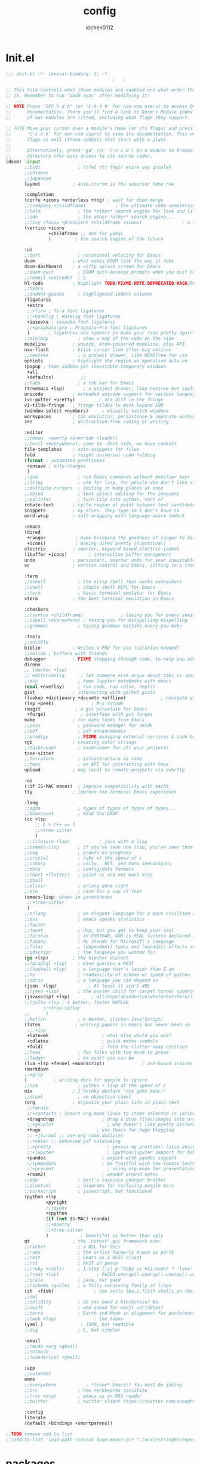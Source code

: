 :PROPERTIES:
:ID:       1bf5e137-a333-43da-827f-c09885a402b8
:END:
#+TITLE: config
#+AUTHOR: klchen0112
#+EMAIL: klchen0112@gmail.com
#+startup: fold
#+property: header-args :emacs-lisp :tangle yes :comments link
#+property: header-args :elisp :exports code
#+property: header-args :tangle no :results silent :eval no-export
* Init.el
:PROPERTIES:
:ID: d8d43fa6-0b7e-47c7-9c65-919b510c8202
:END:
#+begin_src emacs-lisp :tangle init.el
;;; init.el -*- lexical-binding: t; -*-
                                        ;   ;

;; This file controls what jDoom modules are enabled and what order they load
;; in. Remember to run 'doom sync' after modifying it!

;; NOTE Press 'SPC h d h' (or 'C-h d h' for non-vim users) to access Doom's
;;      documentation. There you'll find a link to Doom's Module Index where all
;;      of our modules are listed, including what flags they support.

;; ?OTE Move your cursor over a module's name (or its flags) and press 'K' (or
;;      'C-c c k' for non-vim users) to view its documentation. This works on
;;      flags as well (those symbols that start with a plus).
;;
;;      Alternatively, press 'gd' (or 'C-c c d') on a module to browse its
;;      directory (for easy access to its source code).
(doom! :input
       ;;bidi              ; (tfel ot) thgir etirw uoy gnipleh
       ;;chinese
       ;;japanese
       layout            ; auie,ctsrnm is the superior home row

       :completion
       (corfu +icons +orderless +tng) ; wait for doom merge
       ;;(company +childframe)           ; the ultimate code completion backend
       ;;helm              ; the *other* search engine for love and life
       ;;ido               ; the other *other* search engine...
       ;;(ivy +fuzzy +prescient +childframe +icons)               ; a search engine for love and life
       (vertico +icons
                +childframe ;; not for yabai
                )         ; the search engine of the future

       :ui
       ;;deft              ; notational velocity for Emacs
       doom              ; what makes DOOM look the way it does
       doom-dashboard    ; a nifty splash screen for Emacs
       ;;doom-quit         ; DOOM quit-message prompts when you quit Emacs
       ;;(emoji +unicode)  ; 🙂
       hl-todo           ; highlight TODO/FIXME/NOTE/DEPRECATED/HACK/REVIEW
       ;;hydra
       ;;indent-guides     ; highlighted indent columns
       (ligatures
        +extra
        ;;+fira ; fira font ligatures
        ;;+hasklig ; HaskLig font ligatures
        +iosevka ; iosevka font ligatures
        ;;+pragmata-pro ; Pragmata-Pro font ligatures
        )       ; ligatures and symbols to make your code pretty again
       ;;minimap           ; show a map of the code on the side
       modeline          ; snazzy, Atom-inspired modeline, plus API
       nav-flash         ; blink cursor line after big motions
       ;;neotree           ; a project drawer, like NERDTree for vim
       ophints           ; highlight the region an operation acts on
       (popup ; tame sudden yet inevitable temporary windows
        +all
        +defaults)          ;;
       ;;tabs              ; a tab bar for Emacs
       (treemacs +lsp)       ; a project drawer, like neotree but cooler
       unicode           ; extended unicode support for various language
       (vc-gutter +pretty)         ; vcs diff in the fringe
       vi-tilde-fringe   ; fringe tildes to mark beyond EOB
       (window-select +numbers)     ; visually switch windows
       workspaces        ; tab emulation, persistence & separate workspaces
       zen               ; distraction-free coding or writing

       :editor
       ;;(meow  +qwerty +override +leader)
       ;;(evil +everywhere); come to  dark side, we have cookies
       file-templates    ; auto-snippets for files
       fold              ; (nigh) universal code folding
       (format ; automated prettiness
        +onsave ; only-changes
        )
       ;;god               ; run Emacs commands without modifier keys
       ;;lispy             ; vim for lisp, for people who don't like vim
       ;;multiple-cursors  ; editing in many places at once
       ;;objed             ; text object editing for the innocent
       ;;parinfer          ; turn lisp into python, sort of
       rotate-text       ; cycle region at point between text candidates
       snippets          ; my elves. They type so I don't have to
       word-wrap         ; soft wrapping with language-aware indent

       :emacs
       (dired
        +ranger           ; make bringing the goodness of ranger to dired
        +icons)           ; making dired pretty [functional]
       electric          ; smarter, keyword-based electric-indent
       (ibuffer +icons)        ; interactive buffer management
       undo              ; persistent, smarter undo for your inevitable mistakes
       vc                ; version-control and Emacs, sitting in a tree

       :term
       ;;eshell            ; the elisp shell that works everywhere
       ;;shell             ; simple shell REPL for Emacs
       ;;term              ; basic terminal emulator for Emacs
       vterm             ; the best terminal emulation in Emacs

       :checkers
       ;;(syntax +childframe)              ; tasing you for every semicolon you forget
       ;;(spell +everywhere) ; tasing you for misspelling mispelling
       ;;grammar           ; tasing grammar mistake every you make

       :tools
       ;;ansible
       biblio            ; Writes a PhD for you (citation needed)
       ;;collab ; buffers with friends
       debugger          ; FIXME stepping through code, to help you add bugs
       direnv
       ;; (docker +lsp)
       ;; editorconfig      ; let someone else argue about tabs vs spaces
       ;;ein               ; tame Jupyter notebooks with emacs
       (eval +overlay)     ; run code, run (also, repls)
       gist              ; interacting with github gists
       (lookup +dictionary +docsets +offline)             ; navigate your code and its documentation
       (lsp +peek)              ; M-x vscode
       (magit             ; a git porcelain for Emacs
        +forge)             ; interface with git forges
       make              ; run make tasks from Emacs
       ;;pass              ; password manager for nerds
       ;;pdf               ; pdf enhancements
       ;;prodigy           ; FIXME managing external services & code builders
       rgb               ; creating color strings
       ;;taskrunner        ; taskrunner for all your projects
       tree-sitter
       ;;terraform         ; infrastructure as code
       ;;tmux              ; an API for interacting with tmux
       upload            ; map local to remote projects via ssh/ftp

       :os
       (:if IS-MAC macos)  ; improve compatibility with macOS
       tty               ; improve the terminal Emacs experience

       :lang
       ;;agda              ; types of types of types of types...
       ;;beancount         ; mind the GAAP
       (cc +lsp
           ;; C > C++ == 1
           ;;+tree-sitter
           )
        ;;(clojure +lsp)           ; java with a lisp
       ;;common-lisp       ; if you've seen one lisp, you've seen them all
       ;;coq               ; proofs-as-programs
       ;;crystal           ; ruby at the speed of c
       ;;csharp            ; unity, .NET, and mono shenanigans
       ;;data              ; config/data formats
       ;;(dart +flutter)   ; paint ui and not much else
       ;;dhall
       ;;elixir            ; erlang done right
       ;;elm               ; care for a cup of TEA?
       (emacs-lisp; drown in parentheses
        ;;+tree-sitter
        )
       ;;erlang            ; an elegant language for a more civilized age
       ;;ess               ; emacs speaks statistics
       ;;factor
       ;;faust             ; dsp, but you get to keep your soul
       ;;fortran           ; in FORTRAN, GOD is REAL (unless declared INTEGER)
       ;;fsharp            ; ML stands for Microsoft's Language
       ;;fstar             ; (dependent) types and (monadic) effects and Z3
       ;;gdscript          ; the language you waited for
       (go +lsp)         ; the hipster dialect
       ;;(graphql +lsp)    ; Give queries a REST
       ;;(haskell +lsp)    ; a language that's lazier than I am
       ;;hy                ; readability of scheme w/ speed of python
       ;;idris             ; a language you can depend on
       (json  +lsp)            ; At least it ain't XML
       ;;(java +lsp)       ; the poster child for carpal tunnel syndrome
       (javascript +lsp)        ; all(hope(abandon(ye(who(enter(here))))))
       ;;(julia +lsp ; a better, faster MATLAB
              ;;+tree-sitter
       ;;      )
       ;;kotlin            ; a better, slicker Java(Script)
       (latex             ; writing papers in Emacs has never been so fun
        ;; +lsp
        +latexmk                    ; what else would you use?
        +cdlatex                    ; quick maths symbols
        +fold)                      ; fold the clutter away nicities
       ;;lean              ; for folks with too much to prove
       ;;ledger            ; be audit you can be
       (lua +lsp +fennel +moonscript)              ; one-based indices? one-based indices
       (markdown
       ;;+grip
       )          ; writing docs for people to ignore
       ;;nim               ; python + lisp at the speed of c
       nix               ; I hereby declare "nix geht mehr!"
       ;;ocaml             ; an objective camel
       (org              ; organize your plain life in plain text
        ;;+brain
        ;;+contacts ; Insert org-mode links to items selected in various Mac apps.
        +dragndrop                  ; drag & drop files/images into org buffers
        ;;+gnuplot                    ; who doesn't like pretty pictures
        +hugo                     ; use Emacs for hugo blogging
        ;; +journal ;; use org roam dailyies
        ;;+noter ;; enhanced pdf notetaking
        ;;+pretty                     ; yessss my pretties! (nice unicode symbols)
        ;;+jupyter                    ; ipython/jupyter support for babel
        +pandoc                     ; export-with-pandoc support
        ;;+pomodoro                 ; be fruitful with the tomato technique
        ;;+present                    ; using org-mode for presentations
        +roam2)                     ; wander around notes
       ;;php               ; perl's insecure younger brother
       ;;plantuml          ; diagrams for confusing people more
       ;;purescript        ; javascript, but functional
       (python +lsp
               +pyright
               ;;+pyenv
               +cpython
               (if (not IS-MAC) +conda)
               ;;+poetry
               ;;+tree-sitter
               )            ; beautiful is better than ugly
       qt                ; the 'cutest' gui framework ever
       ;;racket            ; a DSL for DSLs
       ;;raku              ; the artist formerly known as perl6
       ;;rest              ; Emacs as a REST client
       ;;rst               ; ReST in peace
       ;;(ruby +rails)     ; 1.step {|i| p "Ruby is #{i.even? ? 'love' : 'life'}"}
       ;;(rust +lsp)              ; Fe2O3.unwrap().unwrap().unwrap().unwrap()
       ;;scala             ; java, but good
       ;;(scheme +guile)   ; a fully conniving family of lisps
       (sh  +fish)               ; she sells {ba,z,fi}sh shells on the C xor
       ;;sml
       ;;solidity          ; do you need a blockchain? No.
       ;;swift             ; who asked for emoji variables?
       ;;terra             ; Earth and Moon in alignment for performance.
       ;;(web +lsp)              ; the tubes
       (yaml )              ; JSON, but readable
       ;;zig               ; C, but simpler

       :email
       ;;(mu4e +org +gmail)
       ;;notmuch
       ;;(wanderlust +gmail)

       :app
       ;;calendar
       emms
       ;;everywhere           ; *leave* Emacs!? You must be joking
       ;;irc               ; how neckbeards socialize
       ;;(rss +org)        ; emacs as an RSS reader
       ;;twitter           ; twitter client https://twitter.com/vnought

       :config
       literate
       (default +bindings +smartparens))

;;TODO remove add to list
;;(add-to-list 'load-path (concat doom-emacs-dir ".local/straight/repos/nursery/lisp"))
#+end_src
* packages
:PROPERTIES:
:ID:       e970a14b-3bdc-45bf-af5c-f85727067773
:END:
#+begin_src emacs-lisp conf :tangle packages.el
;; -*- no-byte-compile: t; -*-
;;; $DOOMDIR/packages.el
(disable-packages! evil-escape)
;;(unpin! lsp-mode)
;;(unpin! forge)
#+end_src
* start benchmark
:PROPERTIES:
:ID:       12e0119d-2f0b-4684-87c3-c596ade4d065
:END:

#+begin_src emacs-lisp :tangle packages.el
(package! benchmark-init)
#+end_src

#+begin_src emacs-lisp :tangle config.el
(use-package! benchmark-init
  :ensure t
  :config
  (add-hook! 'after-init-hook 'benchmark-init/deactivate)
)
#+end_src
* Basic settings
** exec path
** Simple Settings
:PROPERTIES:
:ID:       0f38d9a6-c7d4-4370-bd44-839d77bc33a4
:END:
#+begin_src emacs-lisp conf :tangle config.el
;;; $DOOMDIR/config.el -*- lexical-binding: t; -*-
;; Place your private configuration here! Remember, you do not need to run 'doom
;; sync' after modifying this file!


;; Some functionality uses this to identify you, e.g. GPG configuration, email
;; clients, file templates and snipets. It is optional.
(setq user-full-name "klchen0112"
    user-mail-address "klchen0112@gmail.com")

(setq-default
 delete-by-moving-to-trash t                      ; Delete files to trash
 window-combination-resize t                      ; take new window space from all other windows (not just current)
 x-stretch-cursor t)                              ; Stretch cursor to the glyph width

;; Simple Settings
(setq-default
 dired-dwim-target t
 history-length 1000
 create-lockfiles nil
 delete-by-moving-to-trash t                      ; Delete files to trash
 window-combination-resize t                      ; take new window space from all other windows (not just current)
 x-stretch-cursor t                              ; Stretch cursor to the glyph width
)

(setq undo-limit 80000000                         ; Raise undo-limit to 80Mb
      evil-want-fine-undo t                       ; By default while in insert all changes are one big blob. Be more granular
      auto-save-default t                         ; Nobody likes to loose work, I certainly don't
      truncate-string-ellipsis "…"                ; Unicode ellispis are nicer than "...", and also save /precious/ space
      password-cache-expiry nil                   ; I can trust my computers ... can't I?
      ;; scroll-preserve-screen-position 'always     ; Don't have `point' jump around
      scroll-preserve-screen-position 'always     ; Don't have `point' jump around
      word-wrap-by-category t                     ; Different languages live together happily
      scroll-margin 2)                            ; It's nice to maintain a little margin
(setq which-key-idle-delay 0.3) ;; I need the help, I really do

;; Drag text from emacs to other apps
(setq
 mouse-drag-and-drop-region-cross-program t
 mouse-drag-and-drop-region t)
;;(pixel-scroll-mode)
;;(pixel-scroll-precision-mode 1)
;;(setq pixel-scroll-precision-large-scroll-height 60
;;     pixel-scroll-precision-interpolation-factor 30.0)
#+end_src
** workaround
#+begin_src emacs-lisp config.el
(setq native-comp-async-jobs-number 16)
#+end_src
** Global mode
:PROPERTIES:
:ID:       f610bfb5-ce6d-44fa-ae62-bcbf155ced56
:END:
#+begin_src emacs-lisp :tangle packages.el


#+end_src


#+begin_src emacs-lisp conf :tangle config.el
;; (display-time-mode 1)                             ; Enable time in the mode-line

(global-subword-mode 1)                           ; Iterate through CamelCase words
(global-visual-line-mode 1)                       ; Wrap lines at window edge, not at 80th character: my screen is wide enough!

(scroll-bar-mode 1)
;;(+global-word-wrap-mode +1)



#+end_src
* UI settings
** frame
:PROPERTIES:
:ID:       81059094-5346-4f65-b701-5abfbf89598f
:END:
#+begin_src emacs-lisp :tangle packages.el

#+end_src

#+begin_src emacs-lisp conf :tangle config.el
;; Framing Size
;; start the initial frame maximized
;;(add-hook 'window-setup-hook #'toggle-frame-maximized)
;;(add-hook 'window-setup-hook #'toggle-frame-fullscreen)

;; no title bar
(add-to-list 'default-frame-alist '(undecorated . t))
(add-to-list 'default-frame-alist '(drag-internal-border . 1))
(add-to-list 'default-frame-alist '(internal-border-width . 5))
;; no round corners
;; (add-to-list 'default-frame-alist '(undecorated-round . t))
#+end_src
** font
*** font config
:PROPERTIES:
:ID:       06e0dce5-4f1f-4dc4-a8ea-920955909ac4
:END:
#+begin_src emacs-lisp conf :tangle config.el
;; Doom exposes five (optional) variables for controlling fonts in Doom:
;;
;; - `doom-font' -- the primary font to use
;; - `doom-variable-pitch-font' -- a non-monospace font (where applicable)
;; - `doom-big-font' -- used for `doom-big-font-mode'; use this for
;;   presentations or streaming.
;; - `doom-unicode-font' -- for unicode glyphs
;; - `doom-serif-font' -- for the `fixed-pitch-serif' face
;;
;; See 'C-h v doom-font' for documentaion and more examples of what they
;; accept. For example:


;; If you or Emacs can't find your font, use 'M-x describe-font' to look them
;; up, `M-x eval-region' to execute elisp code, and 'M-x doom/reload-font' to
;; refresh your font settings. If Emacs still can't find your font, it likely
;; wasn't installed correctly. Font issues are rarely Doom issues!
;; DON'T use (`font-family-list'), it's unreliable on Linux
;; org mode table

;;(setq doom-font (font-spec :family "SF Mono"   :size 14)
;;      doom-variable-pitch-font (font-spec :family "TsangerJinKai02" :size 14)
;;      doom-symbol-font (font-spec :family "Symbola" :size 14)
;;      doom-serif-font (font-spec :family "IBM Plex Serif"  :size 17)
;;      )
(setq use-default-font-for-symbols nil)
(cond
  ((or IS-MAC IS-LINUX)
    (setq doom-font (font-spec :family "JetBrains Mono"   :size 14)
          ;; doom-big-font (font-spec :family "JetBrains Mono"  :size 28)
          doom-variable-pitch-font (font-spec :family "CMU Typewriter Text"  :size 17)
          ;;doom-unicode-font (font-spec :family "FZSongKeBenXiuKai-R-GBK" :weight 'light :slant 'italic :size 21)
          doom-serif-font (font-spec :family "IBM Plex Serif"  :size 17))
    (add-hook!  'after-setting-font-hook
          ;; Emoji: 😄, 🤦, 🏴󠁧󠁢󠁳󠁣󠁴
          (set-fontset-font t 'symbol   (font-spec :family "Apple Color Emoji"  ))
          (set-fontset-font t 'symbol   (font-spec :family "Symbola"            ))
          (set-fontset-font t 'symbol   (font-spec :family "Noto Color Emoji"   ))
          (set-fontset-font t 'symbol   (font-spec :family "Liberation Mono"    ))
          (set-fontset-font t 'symbol   (font-spec :family "Noto Sans Symbols2" ))
          (set-fontset-font t 'symbol   (font-spec :family "Segoe UI Emoji"     ))
          (set-fontset-font t 'symbol   (font-spec :family "FreeSerif"          ))
          (set-fontset-font t 'symbol   (font-spec :family "Twitter Color Emoji"))
          ;; East Asia: 你好, 早晨, こんにちは, 안녕하세요
          (set-fontset-font t 'han      (font-spec :family "TsangerJinKai02"   ))
          (set-fontset-font t 'kana     (font-spec :family "TsangerJinKai02"   ))
          (set-fontset-font t 'hangul   (font-spec :family "TsangerJinKai02"   ))
          (set-fontset-font t 'cjk-misc (font-spec :family "Noto Serif CJK SC" ))
          ;; Cyrillic: Привет, Здравствуйте, Здраво, Здравейте
          (set-fontset-font t 'cyrillic (font-spec :family "Noto Serif"         ))
  ))
  ((:if IS-WINDOWS)
    (setq doom-font (font-spec :family "Cascadia Code"  :size 23)
        doom-big-font (font-spec :family "Cascadia Code"  :size 25)
        doom-variable-pitch-font (font-spec :family "Cascadia Code" :size 23)
        doom-unicode-font (font-spec :family "霞鹜文楷等宽" :weight 'light :size 23)
        doom-serif-font (font-spec :family "Cascadia Code"  :size 23)))
)

#+end_src
** theme
:PROPERTIES:
:ID:       918efa68-0a34-4e90-ba5f-305b628bbb7b
:END:
#+begin_src emacs-lisp :tangle packages.el
(package! info-colors)

#+end_src

#+begin_src emacs-lisp :tangle config.el
;; There are two ways to load a theme. Both assume the theme is installed and
;; available. You can either set `doom-theme' or manually load a theme with the
;; `load-theme' function. This is the default:

(use-package! doom-themes
  :config
  ;;Global settings (defaults)
  (setq doom-themes-enable-bold t    ; if nil, bold is universally disabled
        doom-themes-enable-italic t ; if nil, italics is universally disabled
        doom-themes-padded-modeline t
        doom-themes-treemacs-enable-variable-pitch nil)
  (doom-themes-treemacs-config)
  (doom-themes-org-config))


;; There are two ways to load a theme. Both assume the theme is installed and
;; available. You can either set `doom-theme' or manually load a theme with the
;; `load-theme' function. This is the default:
;; (setq doom-theme 'doom-one)
;; (setq doom-theme 'doom-dracula)
;; (setq doom-theme 'doom-solarized-light)
(setq doom-themes-dark '(doom-dracula doom-vibrant doom-city-lights doom-moonlight doom-horizon
                         doom-one doom-solarized-dark doom-palenight doom-rouge doom-spacegrey
                         doom-old-hope doom-oceanic-next doom-monokai-pro doom-material doom-henna
                         doom-ephemeral chocolate doom-zenburn))

(setq doom-themes-light '(doom-one-light doom-solarized-light  doom-opera-light doom-ayu-light))

(defun random-choice (items)
  "Random choice a list"
  (let* ((size (length items))
         (index (random size)))
    (nth index items)))

(defun my/apply-theme (appearance)
  "Load theme, taking current system APPEARANCE into consideration."
  (mapc #'disable-theme custom-enabled-themes)
  (pcase appearance
    ('light (load-theme (random-choice doom-themes-light) t))
    ('dark  (load-theme (random-choice doom-themes-dark) t))
))



(after! doom-themes
  (if IS-MAC (add-hook 'ns-system-appearance-change-functions #'my/apply-theme)
  (setq doom-theme 'doom-nano-light)))




;; This determines the style of line numbers in effect. If set to `nil', line
;; numbers are disabled. For relative line numbers, set this to `relative'.

(setq display-line-numbers-type 'relative)

(setq doom-fallback-buffer-name "► Doom"
      +doom-dashboard-name "► Doom")

(use-package! info-colors
  :commands (info-colors-fontify-node))

(add-hook! 'Info-selection-hook 'info-colors-fontify-node)
#+end_src
** dashboard
:PROPERTIES:
:ID:       24df29ee-b60d-4408-ac20-1c7c95da1918
:END:
#+begin_src emacs-lisp :tangle config.el
;; this code from https://randomgeekery.org/config/emacs/doom/

#+end_src
** global mode
:PROPERTIES:
:ID:       cd7500b9-220e-4c2d-9946-5f86248c1a7e
:END:
#+begin_src emacs-lisp :tangle config.el
(setq menu-bar-mode t)
#+end_src
* Editor
** jieba
:PROPERTIES:
:ID:       5efa8c16-ea05-491e-b9c5-5dc20137bce0
:END:

#+begin_src emacs-lisp :tangle packages.el
;;(package! jieba :recipe (:host github :repo "cireu/jieba.el"))
#+end_src

#+begin_src emacs-lisp :tangle config.el
;;(use-package jieba
;;  :commands jieba-mode
;;  :init (jieba-mode))
#+end_src
** Meow
:PROPERTIES:
:ID:       ae971f56-8eff-42eb-a096-8a8a7febe736
:END:

#+begin_src emacs-lisp :tangle packages.el
(package! meow)
#+end_src


#+begin_src emacs-lisp :tangle config.el
 (defconst meow-cheatsheet-layout-engram
    '((<TLDE> "[" "{")
      (<AE01> "1" "|")
      (<AE02> "2" "=")
      (<AE03> "3" "~")
      (<AE04> "4" "+")
      (<AE05> "5" "<")
      (<AE06> "6" ">")
      (<AE07> "7" "^")
      (<AE08> "8" "&")
      (<AE09> "9" "%")
      (<AE10> "0" "*")
      (<AE11> "]" "}")
      (<AE12> "/" "\\")
      (<AD01> "b" "B")
      (<AD02> "y" "Y")
      (<AD03> "o" "O")
      (<AD04> "u" "U")
      (<AD05> "''" "(")
      (<AD06> "\"" ")")
      (<AD07> "l" "L")
      (<AD08> "d" "D")
      (<AD09> "w" "W")
      (<AD10> "v" "v")
      (<AD11> "z" "Z")
      (<AD12> "#" "@")
      (<BKSL> "$" "`")
      (<AC01> "c" "C")
      (<AC02> "i" "i")
      (<AC03> "e" "E")
      (<AC04> "a" "A")
      (<AC05> "," ";")
      (<AC06> "." "\"")
      (<AC07> "h" "H")
      (<AC08> "t" "T")
      (<AC09> "s" "S")
      (<AC10> "n" "N")
      (<AC11> "q" "Q")
      (<AB01> "g" "G")
      (<AB02> "x" "X")
      (<AB03> "j" "J")
      (<AB04> "k" "K")
      (<AB05> "-" "_")
      (<AB06> "?" "!")
      (<AB07> "r" "R")
      (<AB08> "m" "M")
      (<AB09> "f" "f")
      (<AB10> "p" "P")
      (<LSGT> "-" "_")))


(defun meow/setup-leader ()
  (map! :leader
        "?" #'meow-cheatsheet
        "/" #'meow-keypad-describe-key
        "1" #'meow-digit-argument
        "2" #'meow-digit-argument
        "3" #'meow-digit-argument
        "4" #'meow-digit-argument
        "5" #'meow-digit-argument
        "6" #'meow-digit-argument
        "7" #'meow-digit-argument
        "8" #'meow-digit-argument
        "9" #'meow-digit-argument
        "0" #'meow-digit-argument))

(defun meow/setup-doom-keybindings()
  (map! :map meow-normal-state-keymap
        doom-leader-key doom-leader-map)
  (map! :map meow-motion-state-keymap
        doom-leader-key doom-leader-map)
  (map! :map meow-beacon-state-keymap
        doom-leader-key nil)
  (meow/setup-leader)
  )
(defun set-useful-keybindings()
  ;;(keymap-set doom-leader-workspaces/windows-map "t" 'treemacs-select-window)
  ;;(keymap-global-set "M-j" 'kmacro-start-macro-or-insert-counter)
  ;;(keymap-global-set "M-k" 'kmacro-end-or-call-macro)
  ;; for doom emacs buffer management
  (map! :leader
        ;; make doom-leader-buffer-map alive
        (:prefix-map ("b" . "buffer")
         :desc "Toggle narrowing"            "-"   #'doom/toggle-narrow-buffer
         :desc "Previous buffer"             "["   #'previous-buffer
         :desc "Next buffer"                 "]"   #'next-buffer
         (:when (modulep! :ui workspaces)
           :desc "Switch workspace buffer"    "b" #'persp-switch-to-buffer
           :desc "Switch buffer"              "B" #'switch-to-buffer)
         (:unless (modulep! :ui workspaces)
           :desc "Switch buffer"               "b"   #'switch-to-buffer)
         :desc "Clone buffer"                "c"   #'clone-indirect-buffer
         :desc "Clone buffer other window"   "C"   #'clone-indirect-buffer-other-window
         :desc "Kill buffer"                 "d"   #'kill-current-buffer
         :desc "ibuffer"                     "i"   #'ibuffer
         :desc "Kill buffer"                 "k"   #'kill-current-buffer
         :desc "Kill all buffers"            "K"   #'doom/kill-all-buffers
         :desc "Switch to last buffer"       "l"   #'evil-switch-to-windows-last-buffer
         :desc "Set bookmark"                "m"   #'bookmark-set
         :desc "Delete bookmark"             "M"   #'bookmark-delete
         :desc "Next buffer"                 "n"   #'next-buffer
         :desc "New empty buffer"            "N"   #'+default/new-buffer
         :desc "Kill other buffers"          "O"   #'doom/kill-other-buffers
         :desc "Previous buffer"             "p"   #'previous-buffer
         :desc "Revert buffer"               "r"   #'revert-buffer
         :desc "Save buffer"                 "s"   #'basic-save-buffer
         ;;:desc "Save all buffers"            "S"   #'evil-write-all
         :desc "Save buffer as root"         "u"   #'doom/sudo-save-buffer
         :desc "Pop up scratch buffer"       "x"   #'doom/open-scratch-buffer
         :desc "Switch to scratch buffer"    "X"   #'doom/switch-to-scratch-buffer
         :desc "Bury buffer"                 "z"   #'bury-buffer
         :desc "Kill buried buffers"         "Z"   #'doom/kill-buried-buffers)
        )
  )

(defun meow-setup ()
  (setq meow-cheatsheet-layout meow-cheatsheet-layout-engram)
  (set-useful-keybindings)
  (meow/setup-doom-keybindings)
  ;; for doom emacs
  ;;(add-to-list 'meow-keymap-alist (cons 'leader doom-leader-map))
  ;;(meow-normal-define-key (cons "SPC" doom-leader-map))
  ;;(meow-motion-overwrite-define-key (cons "SPC" doom-leader-map))
  (map!
   (:when (modulep! :ui workspaces)
     :n "C-t"   #'+workspace/new
     :n "C-S-t" #'+workspace/display
     :g "M-1"   #'+workspace/switch-to-0
     :g "M-2"   #'+workspace/switch-to-1
     :g "M-3"   #'+workspace/switch-to-2
     :g "M-4"   #'+workspace/switch-to-3
     :g "M-5"   #'+workspace/switch-to-4
     :g "M-6"   #'+workspace/switch-to-5
     :g "M-7"   #'+workspace/switch-to-6
     :g "M-8"   #'+workspace/switch-to-7
     :g "M-9"   #'+workspace/switch-to-8
     :g "M-0"   #'+workspace/switch-to-final
     ))
  (meow-motion-overwrite-define-key
   '("j" . meow-next)
   '("k" . meow-prev))

  (meow-leader-define-key
   ;; SPC j/k will run the original command in MOTION state.
   '("j" . "H-j")
   '("k" . "H-k")
   ;; Use SPC (0-9) for digit arguments.
   '("1" . meow-digit-argument)
   '("2" . meow-digit-argument)
   '("3" . meow-digit-argument)
   '("4" . meow-digit-argument)
   '("5" . meow-digit-argument)
   '("6" . meow-digit-argument)
   '("7" . meow-digit-argument)
   '("8" . meow-digit-argument)
   '("9" . meow-digit-argument)
   '("0" . meow-digit-argument)
   '("/" . meow-keypad-describe-key)
   '("?" . meow-cheatsheet)
   )

  (meow-normal-define-key
   '("0" . meow-expand-0)
   '("1" . meow-expand-1)
   '("2" . meow-expand-2)
   '("3" . meow-expand-3)
   '("4" . meow-expand-4)
   '("5" . meow-expand-5)
   '("6" . meow-expand-6)
   '("7" . meow-expand-7)
   '("8" . meow-expand-8)
   '("9" . meow-expand-9)
   '("-" . negative-argument)
   '(";" . meow-reverse)
   '("," . meow-inner-of-thing)
   '("." . meow-bounds-of-thing)
   '("[" . meow-beginning-of-thing)
   '("]" . meow-end-of-thing)
   '("/" . meow-visit)
   '("a" . meow-append)
   '("A" . meow-open-below)
   '("b" . meow-back-word)
   '("B" . meow-back-symbol)
   '("c" . meow-change)
   '("C" . meow-cancel)
   '("d" . meow-delete)
   '("D" . meow-backward-delete)
   '("e" . meow-next-word)
   '("E" . meow-next-symbol)
   '("f" . meow-right)
   '("f" . meow-right-expand)
   '("g" . meow-cancel-selection)
   '("G" . meow-grab)
   '("h" . meow-head)
   '("H" . meow-head-expand)
   '("i" . meow-insert)
   '("I" . meow-open-above)
   '("j" . meow-join)
   '("J" . meow-join-sexp)
   '("k" . meow-kill)
   '("K" . meow-keypad)
   '("l" . meow-line)
   '("L" . meow-goto-line)
   '("m" . meow-mark-word)
   '("M" . meow-mark-symbol)
   '("n" . meow-next)
   '("N" . meow-next-expand)
   '("o" . meow-block)
   '("O" . meow-to-block)
   '("p" . meow-prev)
   '("P" . meow-prev-expand)
   '("q" . meow-quit)
   '("r" . meow-replace)
   '("r" . meow-swap-grab)
   '("s" . meow-save)
   '("S" . meow-search)
   '("t" . meow-till)
   '("T" . meow-find)
   '("u" . meow-undo)
   '("U" . meow-undo-in-selection)
   '("v" . meow-visit)
   '("w" . meow-next-word)

   ;;'("W" . meow-next-symbol)
   '("x" . meow-M-x)

   ;;'("X" . meow-backward-delete)
   '("y" . meow-yank)
   '("Y" . meow-sync-grab)
   '("z" . meow-pop-selection)
   '("'" . repeat)
   '("\\" . qutoed-insert)
   '("<escape>" . ignore))

  (setq meow-expand-exclude-mode-list nil)
  (setq meow-expand-hint-remove-delay 1024)

  (setq meow-use-clipboard t
        meow-visit-sanitize-completion nil
        meow-expand-exclude-mode-list nil
        meow-expand-hint-remove-delay 1024
   )

)

(use-package! meow
  :config
  (meow-setup)
  (meow-global-mode 1)
)
#+end_src
** save
:PROPERTIES:
:ID:       0e0c8caf-e9a6-43b4-b393-e502b9ef7511
:END:
#+begin_src emacs-lisp :tangle config.el
(setq auto-save-default t)
#+end_src

* Biblio
** init biblio
:PROPERTIES:
:ID:       6d187859-ed0e-4994-8651-0744708518c5
:END:
#+begin_src emacs-lisp :tangle config.el

(setq my/bib (concat "~/org/" "academic.bib"))
(setq my/notes (concat "~/org/" "references"))
(setq my/library-files "~/Documents/org-pdfs")
#+end_src
** zotero
:PROPERTIES:
:ID:       7d0676d7-b53d-4d62-9a1b-bbb49f7a06a7
:END:

#+begin_src emacs-lisp :tangle packages.el
;; (package! zotxt)
#+end_src
** ebib
:PROPERTIES:
:ID:       7836596d-a800-473d-9b3f-1479562dcbe4
:END:
#+begin_src emacs-lisp :tangle packages.el
;;(package! ebib)
#+end_src
** org-ref
:PROPERTIES:
:ID:       169a5d75-2f84-407b-a18e-844701c58ddc
:END:
#+begin_src emacs-lisp :tangle packages.el
(package! org-ref)
#+end_src

#+begin_src emacs-lisp :tangle config.el
(use-package org-ref)
#+end_src

** bibtex-completion
:PROPERTIES:
:ID:       eca0c369-5074-473a-9a55-724e47bafc60
:END:
#+begin_src emacs-lisp :tangle packages.el
;;(package! bibtex-completion)
#+end_src


#+begin_src emacs-lisp :tangle config.el
;;(use-package! bibtex-completion
;;  :config
;;  (setq
;;  bibtex-completion-bibliography my/bib
;;  bibtex-completion-pdf-field "file"
;;  bibtex-completion-notes-path my/notes
;;  bibtex-completion-additional-search-fields '(keywords)
;;  bibtex-completion-display-formats
;;	'((article       . "${=has-pdf=:1}${=has-note=:1} ${year:4} ${author:36} ${title:*} ${journal:40}")
;;	  (inbook        . "${=has-pdf=:1}${=has-note=:1} ${year:4} ${author:36} ${title:*} Chapter ${chapter:32}")
;;	  (incollection  . "${=has-pdf=:1}${=has-note=:1} ${year:4} ${author:36} ${title:*} ${booktitle:40}")
;;	  (inproceedings . "${=has-pdf=:1}${=has-note=:1} ${year:4} ${author:36} ${title:*} ${booktitle:40}")
;;	  (t             . "${=has-pdf=:1}${=has-note=:1} ${year:4} ${author:36} ${title:*}")))
;;  bibtex-completion-notes-template-multiple-files
;;    (concat
;;    "#+TITLE: ${title}\n"
;;    "#+filetags: ${keywords}\n"
;;    "* TODO Notes\n"
;;    ":PROPERTIES:\n"
;;    ":ID: ${=key=}\n"
;;    ":NOTER_DOCUMENT: %(orb-process-file-field \"${=key=}\")\n"
;;    ":AUTHOR: ${author-abbrev}\n"
;;    ":JOURNAL: ${journaltitle}\n"
;;    ":DATE: ${date}\n"
;;    ":YEAR: ${year}\n"
;;    ":DOI: ${doi}\n"
;;    ":URL: ${url}\n"
;;    ":END:\n\n")
;;)


#+end_src
** citar
:PROPERTIES:
:ID:       108a861b-bfd8-4e47-b634-4ead3d291b4e
:END:
citar need vertico
#+begin_src emacs-lisp conf :tangle packages.el

(package! citar)
(package! embark)
#+end_src

#+begin_src emacs-lisp :tangle config.el
(use-package! citar
  :config
  (setq citar-bibliography my/bib
        citar-notes-paths '("~/org/references/")
        )

  (setq
   org-cite-insert-processor 'citar
   org-cite-follow-processor 'citar
   org-cite-activate-processor 'citar

   citar-default-action 'citar-open-notes

   citar-at-point-function 'citar-dwim

   citar-file-note-org-include '(org-id org-roam-ref))
  (setq citar-templates
        '((main . "${author editor:30}     ${date year issued:4}     ${title:55}")
          (suffix . "  ${tags keywords:40}")
          (preview . "${author editor} ${title}, ${journal publisher container-title collection-title booktitle} ${volume} (${year issued date}).\n")
          (note .
                "${title}\n#+filetags: :references:
- bibliography ::
- tags :: ${tags}
- keywords :: ${keywords}
- previous work :: \n* Notes
:PROPERTIES:
:Custom_ID: ${=key=}
:URL: ${url}
:AUTHOR: ${author}
:NOTER_DOCUMENT: ${file}
:NOTER_PAGE:
:NOANKI: t
:END:"
                ))))

(use-package! citar-embark
  :after citar embark
  :config (citar-embark-mode)
  )
#+end_src
** org roam bibtex
:PROPERTIES:
:ID:       e6370510-1fce-426e-a6de-2930e7ed855f
:END:
#+begin_src emacs-lisp :tangle packages.el
;; interact with org-roam and bibtex
(package! org-roam-bibtex)

;; doom support
;;(package! citar-org-roam
;;     :recipe (:host github :repo "emacs-citar/citar-org-roam"
;;           :files ("*.el")))

#+end_src


#+begin_src emacs-lisp conf :tangle config.el
;; Org-Roam-Bibtex
(use-package! org-roam-bibtex
 :after org-roam
 :hook
 (org-mode . org-roam-bibtex-mode)
 :custom
 (orb-note-actions-interface 'default)
 :config
 (setq
  orb-preformat-keywords
  '("citekey" "title" "url" "file" "author-or-editor" "keywords")
  orb-insert-link-description 'title
  orb-roam-ref-format 'org-cite ;; using org ref version3
  orb-process-file-keyword t
  orb-attached-file-extensions '("pdf")
  org-cite-insert-processor 'citar
  org-cite-follow-processor 'citar
  org-cite-activate-processor 'citar
  citar-at-point-function 'embark-act
  citar-file-note-org-include '(org-id org-roam-ref)
  orb-insert-generic-candidates-format '("title" "author-or-editor" "keyword"))
 (add-to-list 'org-roam-capture-templates
                ;; bibliography note template
                '("r" "bibliography reference" plain
                 (file  "~/org/templates/orb_template.org")
                 :if-new
                 (file+head "references/${citekey}.org" "#+title: ${title}\n#+filetags: :references:\n")
                 :unnarrowed t))
 (add-to-list 'org-roam-capture-templates
              '("s" "short bibliography reference (no id)"
                  entry "* ${title} [cite:@%^{citekey}]\n%?"
                 :target (node "b93ffb0a-9383-4255-80ed-1142639fa458")
                 :unnarrowed t
                 :empty-lines-before 1
                 :prepend t))
)


(use-package! citar-org-roam
  :after citar org-roam
  :hook (org-roam-mode . citar-org-roam-mode)
  :config
  (setq citar-org-roam-note-title-template (cdr (assoc 'note citar-templates)))
)
#+end_src

* org mode
** org latex
*** packages
:PROPERTIES:
:ID:       fda2f1d9-613c-4c98-a199-ed5c7663bc65
:END:
#+begin_src emacs-lisp :tangle packages.el
(unpin! org)
(or (require 'doom (expand-file-name "lisp/doom.el"
                                     (or (bound-and-true-p doom-emacs-dir)
                                         user-emacs-directory)))
    (setq doom-local-dir
          (expand-file-name ".local/" (or (bound-and-true-p doom-emacs-dir)
                                          user-emacs-directory))))
(let ((dev-key-p (and (file-exists-p "~/.ssh/id_ed25519.pub")
                      (= 0 (shell-command "cat ~/.ssh/id_ed25519.pub | grep -q AAAAC3NzaC1lZDI1NTE5AAAAIOZZqcJOLdN+QFHKyW8ST2zz750+8TdvO9IT5geXpQVt"))))
      (recipe-common '(:files (:defaults "etc")
                       :build t
                       :pre-build
                       (with-temp-file "org-version.el"
                         (require 'lisp-mnt)
                         (let ((version ;; (lm-version "lisp/org.el")
                                (with-temp-buffer
                                  (insert-file-contents "lisp/org.el")
                                  (lm-header "version")))
                               (git-version (string-trim
                                             (with-temp-buffer
                                               (call-process "git" nil t nil
                                                             "rev-parse" "--short" "HEAD")
                                               (buffer-string)))))
                           (insert (format "(defun org-release () \"The release version of Org.\" %S)\n"
                                           version)
                                   (format "(defun org-git-version () \"The truncate git commit hash of Org mode.\" %S)\n"
                                           git-version)
                                   "(provide 'org-version)\n"))))))
  (with-temp-buffer
    (insert
     (pp `(package! org
            :recipe (,@(if dev-key-p
                           (list :host nil :repo "tec@git.savannah.gnu.org:/srv/git/emacs/org-mode.git" :local-repo "lisp/org"
                                 :fork (list :host nil :repo "gitea@git.tecosaur.net:tec/org-mode.git" :branch "dev" :remote "tecosaur"))
                         (list :host nil :repo "https://git.tecosaur.net/mirrors/org-mode.git" :remote "mirror"
                               :fork (list :host nil :repo "https://git.tecosaur.net/tec/org-mode.git" :branch "dev" :remote "tecosaur")))
                     ,@recipe-common)
            :pin nil)))
    (untabify (point-min) (point-max))
    (buffer-string)))
#+end_src
*** config
#+begin_src emacs-lisp

#+end_src
** 设置 org-variable
:PROPERTIES:
:ID:       9d20983d-4b67-409e-a118-e8131012e989
:END:
#+begin_src emacs-lisp conf :tangle config.el

(setq org_notes  "~/org/"
      org-directory org_notes)

#+end_src
** 设置 org 常用设置
:PROPERTIES:
:ID:       3fcd76df-a2bc-4291-9012-9ed3d1acc490
:END:
#+begin_src emacs-lisp :tangle config.el
;; If you use `org' and don't want your org files in the default location below,
;; change `org-directory'. It must be set before org loads!

(use-package! org
  :config
  ;; pretty org files
  (setq org-auto-align-tags nil
        org-tags-column 0
        org-catch-invisible-edits 'show-and-error

        ;; Org styling, hide markup etc.
        org-hide-emphasis-markers t
        org-pretty-entities t

  )
  (setq org-ellipsis "...")
  (setq  org-adapt-indentation nil)
  (setq  org-hidden-keywords nil)
  (setq  org-hide-emphasis-markers t)
  (setq  org-hide-leading-stars nil)
  (setq  org-image-actual-width '(300))
  (setq  org-imenu-depth 1)
  (setq  org-pretty-entities t)
  (setq  org-startup-folded t)
  (setq org-startup-with-inline-images t)
  (setq org-hide-leading-stars t)
  (setq org-use-property-inheritance t)              ; it's convenient to have properties inherited
  (setq org-log-done 'time             )             ; having the time a item is done sounds convenient
  (setq org-export-in-background t)                  ; run export processes in external emacs process
  (setq org-catch-invisible-edits 'smart)            ; try not to accidently do weird stuff in invisible regions
  (setq org-export-with-sub-superscripts '{})        ; don't treat lone _ / ^ as sub/superscripts, require _{} / ^{}
  (setq org-special-ctrl-a/e t
        org-hide-leading-stars t) ;; When t, C-a will bring back the cursor to the beginning of the headline text, i.e. after the stars and after a possible TODO keyword.
  (setq org-src-tab-acts-natively t) ;; source block 缩进
  :custom-face
  (org-level-1 ((t (:height 1.15))))
  (org-level-2 ((t (:height 1.13))))
  (org-level-3 ((t (:height 1.11))))
  (org-level-4 ((t (:height 1.09))))
  (org-level-5 ((t (:height 1.07))))
  (org-level-6 ((t (:height 1.05))))
  (org-level-7 ((t (:height 1.03))))
  (org-level-8 ((t (:height 1.01))))
  (org-todo ((t (:inherit 'fixed-pitch))))
  (org-done ((t (:inherit 'fixed-pitch))))
  (org-ellipsis ((t (:inherit 'fixed-pitch))))
  (org-property-value ((t (:inherit 'fixed-pitch))))
  (org-special-keyword ((t (:inherit 'fixed-pitch))))
)

#+end_src

** org 美化
:PROPERTIES:
:ID:       85728e6b-30dd-4781-b1f2-a0e7462f6f45
:END:
#+begin_src emacs-lisp conf :tangle packages.el
(package! org-modern)
(package! org-appear)
;;(package! valign :recipe (:host github :repo "casouri/valign"))
;;(package! org-superstar)

;;(package! org-visual-outline)
#+end_src


#+begin_src emacs-lisp conf :tangle config.el
;;(use-package! org-visual-outline
;;  :after org
;;  :hook
;;  (org-mode . org-dynamic-bullets-mode)
;;  (org-mode . org-visual-indent-mode)
;;
;;  )


(use-package! visual-fill-column
  :after org
  :custom
  (visual-fill-column-width 80))

(use-package! org-modern
  :hook (org-mode . org-modern-mode)
        (org-agenda-finalize . org-modern-agenda)
)

(use-package! org-appear
  :hook (org-mode . org-appear-mode)
  :config
  (setq org-appear-autoemphasis t
        org-appear-autolinks t
        org-appear-autosubmarkers t
        org-appear-autoentities t
        org-appear-autokeywords t
        org-appear-inside-latex t
        )
)

;;(use-package! valign
;;  :hook
;;  (org-mode . valign-mode)
;;  (markdown-mode . valign-mode)
;;  :config
;;  (setq valign-fancy-bar 1)
;;)

#+end_src

** org-download :ATTACH:
:PROPERTIES:
:ID:       1e1e87f9-323b-46b6-87b1-0748b585dac3
:END:
#+begin_src emacs-lisp conf :tangle packages.el
(package! org-download)
#+end_src

#+begin_src emacs-lisp conf :tangle config.el
;; config org download
(use-package! org-download
  ;;:hook ((org-mode dired-mode) . org-download-enable)
  :after org
  :config
  (setq-default org-download-method 'directory)
  (setq-default org-download-image-dir "~/Documents/org-attach")
  (setq-default org-download-heading-lvl 'nil)
)
#+end_src



** org babel
** org mind map
:PROPERTIES:
:ID:       72e9d184-30da-46b7-a67a-ce1d3e796b10
:END:
#+begin_src emacs-lisp :tangle packages.el
;;(package! org-mind-map :recipe (:host github :repo "the-ted/org-mind-map"
;;                                :files ("*.el")))
#+end_src

#+begin_src emacs-lisp conf :tangle config.el

;; config org-mode
;;(use-package! org-mind-map
;;  :config
;;  (setq org-mind-map-engine "dot")
;;)
#+end_src
** org-brain
:PROPERTIES:
:ID:       4363bd88-37fd-448e-8b22-6a42e6f7c19e
:END:
#+begin_src emacs-lisp conf :tangle packages.el
;;(package! org-brain)
;;(package! polymode)
#+end_src

#+begin_src emacs-lisp :conf :tangle config.el
;; config org brain
;;(use-package! org-brain
;;  :after org
;;  :hook
;;  (before-save-hook . #'org-brain-ensure-ids-in-buffer)
;;  :init
;;  (setq org-brain-path (concat org-directory "brain"))
;;  ;; For Evil users
;;  (with-eval-after-load 'evil
;;    (evil-set-initial-state 'org-brain-visualize-mode 'emacs))
;;  :config
;;  (setq org-id-track-globally t)
;;  (setq org-id-locations-file (concat org-directory ".orgids"))
;;  (add-hook 'before-save-hook )
;;  (setq org-brain-visualize-default-choices 'all)
;;  (setq org-brain-title-max-length 12)
;;  (setq org-brain-include-file-entries nil
;;        org-brain-file-entries-use-title nil))

;; Allows you to edit entries directly from org-brain-visualize
;;(use-package! polymode
;;  :config
;;  (add-hook 'org-brain-visualize-mode-hook #'org-brain-polymode))
#+end_src

** org-agenda
:PROPERTIES:
:ID:       ee84bfc0-3e42-4a8d-a9c2-2d8c3093d06d
:END:

#+begin_src emacs-lisp conf :tangle config.el
(use-package! org-agenda
  :after org
  :config
  (setq org-agenda-files '("~/org/pages/TODO.org"))
  ;; 时间前导0
  (setq org-agenda-time-leading-zero t)
  ;; 默认显示区间
  (setq org-agenda-span 7)
  ;; agenda view 默认从周一开始显示
  (setq org-agenda-start-on-weekday 1)
   ;; Agenda styling
   (setq org-agenda-tags-column 0
   org-agenda-block-separator ?─
   org-agenda-time-grid
   '((daily today require-timed)
     (800 1000 1200 1400 1600 1800 2000)
     " ┄┄┄┄┄ " "┄┄┄┄┄┄┄┄┄┄┄┄┄┄┄")
   org-agenda-current-time-string
   "⭠ now ─────────────────────────────────────────────────")
)
#+end_src
** org ppt
:PROPERTIES:
:ID:       06f8936a-d6b2-4e5e-b2e1-a1c8ff3ad6e0
:END:
#+begin_src emacs-lisp conf :tangle config.el
;;(use-package! org-re-reveal
;;  :after org
;;  :config
;;  (setq org-re-reveal-width 1200)
;;  (setq org-re-reveal-height 1000)
;;  (setq org-re-reveal-margin "0.1")
;;  (setq org-re-reveal-min-scale "0.5")
;;  (setq org-re-reveal-max-scale "2.5")
;;  (setq org-re-reveal-transition "cube")
;;  (setq org-re-reveal-control t)
;;  (setq org-re-reveal-center t)
;;  (setq org-re-reveal-progress t)
;;  (setq org-re-reveal-history nil)
;;)
#+end_src
** org mode enhance
:PROPERTIES:
:ID:       10967870-52c8-4195-9b79-a1a929cb7969
:END:
#+begin_src emacs-lisp :conf :tangle config.el
#+end_src
** org capture
:PROPERTIES:
:ID:       990855ee-96c3-46f1-b16c-7105f6094ca0
:END:
#+begin_src emacs-lisp :tangle packages.el
;;(package! doct
;;  :recipe (:host github :repo "progfolio/doct"))
#+end_src

~doct~ (Declarative Org Capture Templates) seems to be a nicer way to set up org-capture.

#+begin_src elisp :tangle config.el
(use-package! org-capture
  :after org
  )
#+end_src
** org hugo
:PROPERTIES:
:ID:       a7fb163c-1d82-4670-ac10-a6180cac2cfb
:END:
#+begin_src elisp :tangle config.el
(use-package! ox-hugo
  :after org-capture ox
)
#+end_src

* org-roam
:PROPERTIES:
:ID:       466ca3d1-ca43-4265-9493-1177afe300ce
:END:
** org-roam settings
:PROPERTIES:
:ID: 3f6a8789-2cb1-45ec-ab57-063d22cceaf8
:END:
#+begin_src elisp :tangle packages.el
(unpin! org-roam)
(package! org-roam)

(unpin! org-roam-ui)
(package! org-roam-ui)

(package! consult-org-roam)
(package! emacsql-sqlite-builtin)

#+end_src
1. 设置org-roam templates 可以与 org-capture 混合使用
2. 自动创建笔记的创建时间和修改时间
3. 跨文件的引用，能够实现笔记的一处修改，处处修改
   - 实现效果不太好


#+begin_src emacs-lisp conf :tangle config.el
;; Heavily modified based on https://github.com/novoid/title-capitalization.el/blob/master/title-capitalization.el
(defun title-capitalization (str)
  "Convert str to title case"
  (interactive)
  (with-temp-buffer
    (insert str)
    (let* ((beg (point-min))
           (end (point-max))
	   ;; Basic list of words which don't get capitalized according to simplified rules
	   ;; http://karl-voit.at/2015/05/25/elisp-title-capitalization/
           (do-not-capitalize-basic-words '("a" "ago" "an" "and" "as" "at" "but" "by" "for"
                                            "from" "in" "into" "it" "next" "nor" "of" "off"
                                            "on" "onto" "or" "over" "past" "so" "the" "till"
                                            "to" "up" "yet"
                                            "n" "t" "es" "s"))
	   ;; If user has defined 'my-do-not-capitalize-words, append to basic list
           (do-not-capitalize-words (if (boundp 'my-do-not-capitalize-words)
                                        (append do-not-capitalize-basic-words my-do-not-capitalize-words )
                                      do-not-capitalize-basic-words)))
      ;; Go to begin of first word
      (goto-char beg)
      (setq continue t)

      ;; Go through the region, word by word
      (while continue
        (let ((last-point (point)))
          (let ((word (thing-at-point 'word)))
            (if (stringp word)
                ;; Capitalize current word except when it is list member
                (if (and (member (downcase word) do-not-capitalize-words)
                         ;; Always capitalize first word
                         (not (= (point) 1)))
                    (downcase-word 1)

                  ;; If it's an acronym, don't capitalize
                  (if (string= word (upcase word))
                      (progn
                        (goto-char (+ (point) (length word) 1)))
                    (capitalize-word 1)))))

          (skip-syntax-forward "^w" end)

          ;; Break if we are at the end of the buffer
          (when (= (point) last-point)
            (setq continue nil))))

      ;; Always capitalize the last word
      (backward-word 1)

      (let ((word (thing-at-point 'word)))
        (if (and (>= (point) 0)
                 (not (member (or word "s")
                              '("n" "t" "es" "s")))
                 (not (string= word (upcase word))))
            (capitalize-word 1))))

    (buffer-string)))


(use-package! org-roam
  :after org
  :commands (org-roam-buffer
             org-roam-setup
             org-roam-capture
             org-roam-node-find)
  ;;:bind (("C-c n r a" . org-id-get-create)
  ;;       ("C-c n r l" . org-roam-buffer-toggle)
  ;;       ("C-c n r f" . org-roam-node-find)
  ;;       ("C-c n r g" . org-roam-graph)
  ;;       ("C-c n r i" . org-roam-node-insert)
  ;;       ("C-c n r c" . org-roam-capture)
  ;;       ("C-c n r r" . org-roam-ref-find)
  ;;       ("C-c n r R" . org-roam-ref-add)
  ;;       ("C-c n r s" . org-roam-db-sync)
  ;;       ("C-c n r e" . org-roam-to-hugo-md)
  ;;       ;; Dailies
  ;;       ("C-c n r j" . org-roam-dailies-capture-today))
  :init
  (defun my/org-roam--extract-note-body (file)
  (with-temp-buffer
    (insert-file-contents file)
    (org-mode)
    (message "Working on activate org mode" file)
    (first (org-element-map (org-element-parse-buffer) 'paragraph
             (lambda (paragraph)
               (let ((begin (plist-get (first (cdr paragraph)) :begin))
                     (end (plist-get (first (cdr paragraph)) :end)))
                 (buffer-substring begin end)))))))

;; Include backlinks in org exported notes not tagged as private or
;; draft or section
(defun my/org-roam--backlinks-list (id file)
  (--reduce-from
   (concat acc (format "- [[id:%s][%s]]\n  #+begin_quote\n  %s\n  #+end_quote\n"
                       (car it)
                       (title-capitalization (org-roam-node-title (org-roam-node-from-id (car it))))
                       (my/org-roam--extract-note-body (org-roam-node-file (org-roam-node-from-id (car it))))))
   ""
   (org-roam-db-query
    (format
     ;; The percentage sign needs to be escaped twice because there
     ;; is two format calls—once here and the other by emacsql
     "SELECT id FROM (SELECT links.source AS id, group_concat(tags.tag) AS alltags FROM links LEFT OUTER JOIN tags ON links.source = tags.node_id WHERE links.type = '\"id\"' AND links.dest = '\"%s\"' GROUP BY links.source) Q WHERE alltags IS NULL OR (','||alltags||',' NOT LIKE '%%%%,\"private\",%%%%' AND ','||alltags||',' NOT LIKE '%%%%,\"draft\",%%%%' AND ','||alltags||',' NOT LIKE '%%%%,\"section\",%%%%' AND ','||alltags||',' NOT LIKE '%%%%,\"journal\",%%%%')"
     id))))

(defun file-path-to-md-file-name (path)
  (let ((file-name (first (last (split-string path "/")))))
    (concat (first (split-string file-name "\\.")) ".md")))

(defun file-path-to-slug (path)
  (let* ((file-name (file-name-nondirectory path))
         (note-name (car (last (split-string file-name "--"))))
         (title (first (split-string note-name "\\."))))
    (replace-regexp-in-string (regexp-quote "_") "-" title nil 'literal)))
;; Fetches all org-roam files and exports to hugo markdown
;; files. Adds in necessary hugo properties
;; e.g. HUGO_BASE_DIR. Ignores notes tagged as private or draft
(defun org-roam-to-hugo-md ()
  (interactive)
  ;; Make sure the author is set
  (setq user-full-name "klchen0112")

  ;; Don't include any files tagged as private or
  ;; draft. The way we filter tags doesn't work nicely
  ;; with emacsql's DSL so just use a raw SQL query
  ;; for clarity
  (let ((notes (org-roam-db-query "SELECT id, file FROM (SELECT nodes.id, nodes.file, group_concat(tags.tag) AS alltags FROM nodes LEFT OUTER JOIN tags ON nodes.id = tags.node_id GROUP BY nodes.file) WHERE alltags is null or (','||alltags||',' not like '%%,\"private\",%%' and ','||alltags||',' not like '%%,\"draft\",%%'  and ','||alltags||',' not like '%%,\"journal\",%%')")))
    (-map
     (-lambda ((id file))
       ;; Use temporary buffer to prevent a buffer being opened for
       ;; each note file.
       (with-temp-buffer
         (message "Working on: %s" file)

         (insert-file-contents file)

         ;; Adding these tags must go after file content because it
         ;; will include a :PROPERTIES: drawer as of org-roam v2
         ;; which must be the first item on the page

         ;; Add in hugo tags for export. This lets you write the
         ;; notes without littering HUGO_* tags everywhere
         ;; HACK:
         ;; org-export-output-file-name doesn't play nicely with
         ;; temp buffers since it attempts to get the file name from
         ;; the buffer. Instead we explicitely add the name of the
         ;; exported .md file otherwise you would get prompted for
         ;; the output file name on every note.
         (goto-char (point-min))
         (re-search-forward ":END:")
         (newline)
         (insert
          (format "#+HUGO_BASE_DIR: %s\n#+HUGO_SECTION: ./\n#+HUGO_SLUG: %s\n#+EXPORT_FILE_NAME: %s\n"
                  org-roam-publish-path
                  (file-path-to-slug file)
                  (file-path-to-md-file-name file)))
         (message "Working on insert : %s" file)
         ;; If this is a placeholder note (no content in the
         ;; body) then add default text. This makes it look ok when
         ;; showing note previews in the index and avoids a headline
         ;; followed by a headline in the note detail page.
         (if (eq (my/org-roam--extract-note-body file) nil)
              (progn
               (goto-char (point-max))
               (insert "\n/This note does not have a description yet./\n")))
         (message "Working on extract notte body: %s" file)
         ;; Add in backlinks (at the end of the file) because
         ;; org-export-before-processing-hook won't be useful the
         ;; way we are using a temp buffer
         ;;(let ((links (my/org-roam--backlinks-list id file)))
         ;;  (if (not (string= links ""))
         ;;      (progn
         ;;        (goto-char (point-max))
         ;;        (insert (concat "\n* Links to this note\n") links))))
         (message "Working on extract back links: %s" file)

         (org-hugo-export-to-md)))
     notes)))
  :config
  (setq ;;org-roam-database-connector 'sqlite-builtin
   org-roam-directory (file-truename "~/org")
   org-roam-publish-path "~/Projects/zettel"
   org-roam-dailies-directory (file-truename "~/org/journals/")
   org-roam-file-extensions '("org"))
  ;; 自动创建org roam 文件夹
  (unless (file-exists-p org-roam-directory) (make-directory org-roam-directory t))
  (unless (file-exists-p org-roam-directory) (make-directory org-roam-dailies-directory t))
  (setq org-id-link-to-org-use-id t)
  (setq org-roam-completion-everywhere t)
  (setq org-roam-capture-templates
        '(("d" "default" plain "%?"
           :target
           (file+head "pages/${slug}.org" "#+title: ${title}\n- tags :: \n")
           :unnarrowed t)))
  (setq org-roam-dailies-capture-templates
        '(
          ("t" "tasks" entry "* TODO %?"
           :if-new (file+head+olp "%<%Y-%m-%d>.org" "#+title: %<%Y/%m/%d>\n#+filetags: :journal:\n" ("TODO Tasks :task:")))
          ("n" "notes" entry "* %?"
           :if-new (file+head+olp "%<%Y-%m-%d>.org" "#+title: %<%Y/%m/%d>\n#+filetags: :journal:\n" ("Notes :note:")))
          )
        )

  (setq org-roam-mode-sections
        (list #'org-roam-backlinks-section
              #'org-roam-reflinks-section
              #'org-roam-unlinked-references-section)
        )
  )

(use-package! websocket
  :after org-roam)

(use-package! org-roam-ui
  :after org-roam ;; or :after org
  ;;         normally we'd recommend hooking orui after org-roam, but since org-roam does not have
  ;;         a hookable mode anymore, you're advised to pick something yourself
  ;;         if you don't care about startup time, use
  :commands org-roam-ui-open
  :config
  (setq org-roam-ui-sync-theme t
        org-roam-ui-follow t
        org-roam-ui-update-on-save t
        org-roam-ui-open-on-start nil))
#+end_src

** org roam timestamps
:PROPERTIES:
:ID:       09752942-9f28-4b04-b64e-867b2186dae1
:END:
自动记录包含 org-id 的节点的修改时间
#+begin_src emacs-lisp conf :tangle packages.el
(package! org-roam-timestamps)
#+end_src

#+begin_src emacs-lisp :tangle config.el
;;自动创建笔记的创建时间和修改时间
(use-package! org-roam-timestamps
  :after org-roam
  :config
  (org-roam-timestamps-mode)
  (setq org-roam-timestamps-parent-file t))

#+end_src
** org transculsion
:PROPERTIES:
:ID:       5586b987-8479-49cf-be97-721142a74ac4
:END:
#+begin_src emacs-lisp :tangle packages.el
(package! org-transclusion)
#+end_src

#+begin_src emacs-lisp :tangle config.el
;;跨文件的引用，能够实现笔记的一处修改，处处修改。
(use-package! org-transclusion
  :after org
  :commands org-transclusion-mode
  :init
  (map!
   :map global-map "<f12>" #'org-transclusion-add
   :leader
   :prefix "n"
   :desc "Org Transclusion Mode" "t" #'org-transclusion-mode))
#+end_src
** org-roam-enhance
:PROPERTIES:
:ID:       773deaf6-f5cb-4d40-89de-b38bb67f47dd
:END:
1. use vulpea for auto add tag roam-agenda and add TODO file to org-todo
2. use org-transclusion for insert block for org
#+begin_src emacs-lisp conf :tangle packages.el
(package! vulpea)
(package! consult-org-roam)
;;TODO
;;(package! nursery
;;     :recipe (:host github :repo "chrisbarrett/nursery"))

#+end_src


#+begin_src emacs-lisp conf :tangle config.el

;; this code from https://github.com/brianmcgillion/doomd/blob/master/config.org
(use-package! vulpea
  :after (org-agenda org-roam)
  :commands (bmg/vulpea-agenda-files-update bmg/vulpea-project-update-tag)
  :init
  (add-hook 'find-file-hook #'bmg/vulpea-project-update-tag)
  (add-hook 'before-save-hook #'bmg/vulpea-project-update-tag)
  (advice-add 'org-agenda :before #'bmg/vulpea-agenda-files-update)
  :hook ((org-roam-db-autosync-mode . vulpea-db-autosync-enable))
  :config
  (defun bmg/vulpea-project-p ()
    "Return non-nil if current buffer has any todo entry.
TODO entries marked as done are ignored, meaning the this
function returns nil if current buffer contains only completed
tasks."
    (seq-find                                 ; (3)
     (lambda (type)
       (eq type 'todo))
     (org-element-map                         ; (2)
         (org-element-parse-buffer 'headline) ; (1)
         'headline
       (lambda (h)
         (org-element-property :todo-type h)))))

  (defun bmg/vulpea-project-update-tag ()
    "Update PROJECT tag in the current buffer."
    (when (and (not (active-minibuffer-window))
               (bmg/vulpea-buffer-p))
      (save-excursion
        (goto-char (point-min))
        (let* ((tags (vulpea-buffer-tags-get))
               (original-tags tags))
          (if (bmg/vulpea-project-p)
              (setq tags (cons "org-roam-agenda" tags))
            (setq tags (remove "org-roam-agenda" tags)))

          ;; cleanup duplicates
          (setq tags (seq-uniq tags))

          ;; update tags if changed
          (when (or (seq-difference tags original-tags)
                    (seq-difference original-tags tags))
            (apply #'vulpea-buffer-tags-set tags))))))

  (defun bmg/vulpea-buffer-p ()
    "Return non-nil if the currently visited buffer is a note."
    (and buffer-file-name
         (string-prefix-p
          (expand-file-name (file-name-as-directory org-roam-directory))
          (file-name-directory buffer-file-name))))

  (defun bmg/vulpea-project-files ()
    "Return a list of note files containing 'project' tag." ;
    (seq-uniq
     (seq-map
      #'car
      (org-roam-db-query
       [:select [nodes:file]
        :from tags
        :left-join nodes
        :on (= tags:node-id nodes:id)
        :where (like tag (quote "%\"org-roam-agenda\"%"))]))))

  (defun bmg/vulpea-agenda-files-update (&rest _)
    "Update the value of `org-agenda-files'."
    (setq org-agenda-files (bmg/vulpea-project-files)))

  (defun bmg/vulpea-agenda-category (&optional len)
    "Get category of item at point for agenda.

Category is defined by one of the following items:

- CATEGORY property
- TITLE keyword
- TITLE property
- filename without directory and extension

When LEN is a number, resulting string is padded right with
spaces and then truncated with ... on the right if result is
longer than LEN.

Usage example:

  (setq org-agenda-prefix-format
        '((agenda . \" %(vulpea-agenda-category) %?-12t %12s\")))

Refer to `org-agenda-prefix-format' for more information."
    (let* ((file-name (when buffer-file-name
                        (file-name-sans-extension
                         (file-name-nondirectory buffer-file-name))))
           (title (vulpea-buffer-prop-get "title"))
           (category (org-get-category))
           (result
            (or (if (and
                     title
                     (string-equal category file-name))
                    title
                  category)
                "")))
      (if (numberp len)
          (s-truncate len (s-pad-right len " " result))
        result))))


;;(use-package! org-roam-review
;; :commands (org-roam-review
;;            org-roam-review-list-by-maturity
;;            org-roam-review-list-recently-added)

  ;; ;; Optional - tag all newly-created notes as seedlings.
  ;; :hook (org-roam-capture-new-node . org-roam-review-set-seedling)

  ;; ;; Optional - keybindings for applying Evergreen note properties.
  ;; :general
  ;; (:keymaps 'org-mode-map
  ;; "C-c r r" '(org-roam-review-accept :wk "accept")
  ;; "C-c r u" '(org-roam-review-bury :wk "bury")
  ;; "C-c r x" '(org-roam-review-set-excluded :wk "set excluded")
  ;; "C-c r b" '(org-roam-review-set-budding :wk "set budding")
  ;; "C-c r s" '(org-roam-review-set-seedling :wk "set seedling")
  ;; "C-c r e" '(org-roam-review-set-evergreen :wk "set evergreen"))

  ;; ;; Optional - bindings for evil-mode compatability.
  ;; :general
  ;; (:states '(normal) :keymaps 'org-roam-review-mode-map
  ;; "TAB" 'magit-section-cycle
  ;; "g r" 'org-roam-review-refresh)
  ;;)

(use-package consult-org-roam
   :ensure t
   :after org-roam
   :init
   (consult-org-roam-mode 1)
   :custom
   ;; Use `ripgrep' for searching with `consult-org-roam-search'
   (consult-org-roam-grep-func #'consult-ripgrep)
   ;; Configure a custom narrow key for `consult-buffer'
   (consult-org-roam-buffer-narrow-key ?r)
   ;; Display org-roam buffers right after non-org-roam buffers
   ;; in consult-buffer (and not down at the bottom)
   (consult-org-roam-buffer-after-buffers t)
   :config
   ;; Eventually suppress previewing for certain functions
   (consult-customize
    consult-org-roam-forward-links
    :preview-key (kbd "M-."))
   ;;:bind
   ;; Define some convenient keybindings as an addition
   ;;("C-c n e" . consult-org-roam-file-find)
   ;;("C-c n b" . consult-org-roam-backlinks)
   ;;("C-c n l" . consult-org-roam-forward-links)
   ;;("C-c n r" . consult-org-roam-search)
   )




;;(use-package org-roam-review
;;  :commands (org-roam-review
;;             org-roam-review-list-by-maturity
;;             org-roam-review-list-recently-added)
;;
;;  ;; ;; Optional - tag all newly-created notes as seedlings.
;;  ;; :hook (org-roam-capture-new-node . org-roam-review-set-seedling)
;;
;;  ;; ;; Optional - keybindings for applying Evergreen note properties.
;;  ;; :general
;;  ;; (:keymaps 'org-mode-map
;;  ;; "C-c r r" '(org-roam-review-accept :wk "accept")
;;  ;; "C-c r u" '(org-roam-review-bury :wk "bury")
;;  ;; "C-c r x" '(org-roam-review-set-excluded :wk "set excluded")
;;  ;; "C-c r b" '(org-roam-review-set-budding :wk "set budding")
;;  ;; "C-c r s" '(org-roam-review-set-seedling :wk "set seedling")
;;  ;; "C-c r e" '(org-roam-review-set-evergreen :wk "set evergreen"))
;;
;;  ;; ;; Optional - bindings for evil-mode compatability.
;;  ;; :general
;;  ;; (:states '(normal) :keymaps 'org-roam-review-mode-map
;;  ;; "TAB" 'magit-section-cycle
;;  ;; "g r" 'org-roam-review-refresh)
;;  )
;;
;;(use-package org-roam-search
;;  :commands (org-roam-search))
;;
;;(use-package org-roam-links
;;  :commands (org-roam-links))
;;
;;(use-package org-roam-dblocks
;;  :hook (org-mode . org-roam-dblocks-autoupdate-mode))
;;
;;(use-package org-roam-rewrite
;;  :commands (org-roam-rewrite-rename
;;             org-roam-rewrite-remove
;;             org-roam-rewrite-inline
;;             org-roam-rewrite-extract))
;;
;;(use-package org-roam-slipbox
;;  :after org-roam
;;  :demand t
;;  :config
;;  (org-roam-slipbox-buffer-identification-mode +1)
;;  (org-roam-slipbox-tag-mode +1))

#+end_src
* Input Method
** smart input source
:PROPERTIES:
:ID:       8d800b39-c8e6-4423-9cc8-cae91df94f67
:END:
#+begin_src emacs-lisp :tangle packages.el
(package! sis)
#+end_src

#+begin_src emacs-lisp :tangle config.el
(use-package! sis
  ;; :hook
  ;; enable the /context/ and /inline region/ mode for specific buffers
  ;; (((text-mode prog-mode) . sis-context-mode)
  ;;  ((text-mode prog-mode) . sis-inline-mode))
  :after meow
  :config
  ;; For MacOS
  (sis-ism-lazyman-config
   ;; English input source may be: "ABC", "US" or another one.
   ;; "com.apple.keylayout.ABC"
   "com.apple.keylayout.ABC"
   ;; Other language input source: "rime", "sogou" or another one.
   ;; "im.rime.inputmethod.Squirrel.Rime"
   "im.rime.inputmethod.Squirrel.Hans")
  (add-hook 'meow-insert-exit-hook #'sis-set-english)
  (add-hook 'meow-insert-enter-hook #'sis-set-english)
  (add-to-list 'sis-context-hooks 'meow-insert-exit-hook)
  (add-to-list 'sis-context-hooks 'meow-insert-enter-hook)
  (add-to-list 'sis-respect-minibuffer-triggers (cons 'org-roam-node-find (lambda () 'other)))
  (add-to-list 'sis-respect-minibuffer-triggers (cons 'org-roam-node-insert (lambda () 'other)))
)
#+end_src
** Rime
1. 使用rime作为输入法
2. 加入了中英文自动检测
*** Package
:PROPERTIES:
:ID:       e3d48ce3-a022-4f8e-8455-0f2c7856d579
:END:
#+begin_src emacs-lisp :tangle packages.el
;;(package! rime)
#+end_src
*** rime init
:PROPERTIES:
:ID:       8b4d6475-ea71-47c9-8aef-ea466ea13b24
:END:
#+begin_src emacs-lisp conf :tangle config.el
;;(cond
;; (IS-MAC
;;  (use-package! rime
;;    :custom
;;    (rime-librime-root (expand-file-name "librime" doom-user-dir))
;;    (rime-show-candidate 'posframe)
;;    (rime-show-preedit 'inline)
;;    (rime-user-data-dir (expand-file-name "Rime" doom-user-dir))
;;    (rime-emacs-module-header-root
;;     "/opt/homebrew/opt/emacs-plus@29/include"
;;     ;;"/opt/homebrew/Cellar/emacs-plus@28/28.2/include"
;;     ;;"/opt/homebrew/Cellar/emacs-mac/emacs-28.2-mac-9.1/include"
;;     )
;;    :config
;;    (setq default-input-method "rime")
;;    (setq rime-inline-ascii-trigger 'shift-r)
;;    (setq rime-translate-keybindings '("C-f" "C-b" "C-n" "C-p" "C-g" "<left>" "<right>" "<up>" "<down>" "<prior>" "<next>" "<delete>"))
;;    (setq rime-disable-predicates
;;     '(meow-normal-mode-p
;;       meow-motion-mode-p
;;       meow-keypad-mode-p
;;       meow-beacon-mode-p
;;    ))
;;)))
#+end_src
* completion
** tempel
:PROPERTIES:
:ID:       53618ac2-2311-45bb-b4f3-40ffa5559db3
:END:
#+begin_src emacs-lisp :tangle packages.el
;;(package! tempel)
;;(package! tempel-collection)
#+end_src

#+begin_src emacs-lisp :tangle config.el
;; Configure Tempel
;;(use-package! tempel
;;  ;; Require trigger prefix before template name when completing.
;;  ;; :custom
;;  ;; (tempel-trigger-prefix "<")
;;
;;  :bind (("M-+" . tempel-complete) ;; Alternative tempel-expand
;;         ("M-*" . tempel-insert))
;;  :after corfu
;;  :init
;;
;;  ;; Setup completion at point
;;  (defun tempel-setup-capf ()
;;    ;; Add the Tempel Capf to `completion-at-point-functions'.
;;    ;; `tempel-expand' only triggers on exact matches. Alternatively use
;;    ;; `tempel-complete' if you want to see all matches, but then you
;;    ;; should also configure `tempel-trigger-prefix', such that Tempel
;;    ;; does not trigger too often when you don't expect it. NOTE: We add
;;    ;; `tempel-expand' *before* the main programming mode Capf, such
;;    ;; that it will be tried first.
;;    (setq-local completion-at-point-functions
;;                (cons #'tempel-expand
;;                      completion-at-point-functions)))
;;
;;  (add-hook 'prog-mode-hook 'tempel-setup-capf)
;;  (add-hook 'text-mode-hook 'tempel-setup-capf)
;;
;;  ;; Optionally make the Tempel templates available to Abbrev,
;;  ;; either locally or globally. `expand-abbrev' is bound to C-x '.
;;  ;; (add-hook 'prog-mode-hook #'tempel-abbrev-mode)
;;  ;; (global-tempel-abbrev-mode)
;;)
;;
;;;; Optional: Add tempel-collection.
;;;; The package is young and doesn't have comprehensive coverage.
;;(use-package! tempel-collection
;;;;  :after tempel)

#+end_src
** codeium
:PROPERTIES:
:ID:       a6b9d1b6-a420-4626-886b-059a727f0e0e
:END:
#+begin_src emacs-lisp :tangle packages.el
;; (package! codeium)
#+end_src

#+begin_src emacs-lisp :tangle config.el
;; we recommend using use-package to organize your init.el
;;(use-package! codeium
;;    ;; if you use straight
;;    ;; :straight '(:type git :host github :repo "Exafunction/codeium.el")
;;    ;; otherwise, make sure that the codeium.el file is on load-path
;;
;;    :init
;;    ;; use globally
;;    (add-to-list 'completion-at-point-functions #'codeium-completion-at-point)
;;    ;; or on a hook
;;    ;; (add-hook 'python-mode-hook
;;    ;;     (lambda ()
;;    ;;         (setq-local completion-at-point-functions '(codeium-completion-at-point))))
;;
;;    ;; if you want multiple completion backends, use cape (https://github.com/minad/cape):
;;    ;; (add-hook 'python-mode-hook
;;    ;;     (lambda ()
;;    ;;         (setq-local completion-at-point-functions
;;    ;;             (list (cape-super-capf #'codeium-completion-at-point #'lsp-completion-at-point)))))
;;    ;; an async company-backend is coming soon!
;;
;;    ;; codeium-completion-at-point is autoloaded, but you can
;;    ;; optionally set a timer, which might speed up things as the
;;    ;; codeium local language server takes ~0.2s to start up
;;    ;; (add-hook 'emacs-startup-hook
;;    ;;  (lambda () (run-with-timer 0.1 nil #'codeium-init)))
;;
;;    :defer t
;;    :config
;;    (setq use-dialog-box nil) ;; do not use popup boxes
;;
;;    ;; if you don't want to use customize to save the api-key
;;    ;; (setq codeium/metadata/api_key "xxxxxxxx-xxxx-xxxx-xxxx-xxxxxxxxxxxx")
;;
;;    ;; get codeium status in the modeline
;;    (setq codeium-mode-line-enable
;;        (lambda (api) (not (memq api '(CancelRequest Heartbeat AcceptCompletion)))))
;;    (add-to-list 'mode-line-format '(:eval (car-safe codeium-mode-line)) t)
;;    ;; alternatively for a more extensive mode-line
;;    ;; (add-to-list 'mode-line-format '(-50 "" codeium-mode-line) t)
;;
;;    ;; use M-x codeium-diagnose to see apis/fields that would be sent to the local language server
;;    (setq codeium-api-enabled
;;        (lambda (api)
;;            (memq api '(GetCompletions Heartbeat CancelRequest GetAuthToken RegisterUser auth-redirect AcceptCompletion))))
;;    ;; you can also set a config for a single buffer like this:
;;    ;; (add-hook 'python-mode-hook
;;    ;;     (lambda ()
;;    ;;         (setq-local codeium/editor_options/tab_size 4)))
;;
;;    ;; You can overwrite all the codeium configs!
;;    ;; for example, we recommend limiting the string sent to codeium for better performance
;;    (defun my-codeium/document/text ()
;;        (buffer-substring-no-properties (max (- (point) 3000) (point-min)) (min (+ (point) 1000) (point-max))))
;;    ;; if you change the text, you should also change the cursor_offset
;;    ;; warning: this is measured by UTF-8 encoded bytes
;;    (defun my-codeium/document/cursor_offset ()
;;        (codeium-utf8-byte-length
;;            (buffer-substring-no-properties (max (- (point) 3000) (point-min)) (point))))
;;    (setq codeium/document/text 'my-codeium/document/text)
;;    (setq codeium/document/cursor_offset 'my-codeium/document/cursor_offset))
#+end_src

* Lang
** LSP mode
:PROPERTIES:
:ID:       413e9af2-7f0f-47c7-9d3f-a27c919f3bfd
:END:
#+begin_src emacs-lisp :tangle config.el
(after! lsp-mode
  (setq lsp-ui-doc-show-with-cursor t)
)
#+end_src
** python
*** conda and micromamba opt
:PROPERTIES:
:ID:       d4be558f-c96d-4107-a442-14fe7648ce6b
:END:
#+begin_src emacs-lisp :tangle packages.el
(if IS-MAC (package! micromamba))
#+end_src

#+begin_src emacs-lisp conf :tangle config.el
(if IS-MAC
(use-package! micromamba)
(use-package! conda
;; :init
  ;;:hook
  ;;(find-file (lambda () (when (bound-and-true-p conda-project-env-path)  (conda-env-activate-for-buffer))))
  :custom
  (conda-anaconda-home "/opt/homebrew/Caskroom/miniconda")
  :config
  (conda-env-initialize-interactive-shells)
  (setq conda-env-autoactivate-mode t)
)
)
#+end_src
*
** Latex mode
*** Latex Preview
**** xenops
async latex view
***** Package
:PROPERTIES:
:ID:       815a26d8-1c63-4443-909d-bb9de95bba7d
:END:
#+begin_src emacs-lisp conf :tangle packages.el
;;(when (executable-find "xelatex")
;;  (package! xenops)
;;)
#+end_src

***** config
:PROPERTIES:
:ID:       adc082be-eeac-46ea-b23a-05294f26cb58
:END:
#+begin_src emacs-lisp conf :tangle config.el
;;(use-package! xenops
;;    :after org
;;    :hook
;;    (org-mode . xenops-mode)
;;    (latex-mode . xenops-mode)
;;    (LaTex-mode . xenops-mode)
;;    :config
;;    (setq xenops-reveal-on-entry t
;;          ;;xenops-image-directory (expand-file-name "xenops/image" doom-cache-dir)
;;          xenops-math-latex-process 'xelatex)
;;)


;;(after! xenops
;;  (defun xenops-math-block-delimiter-lines-regexp ()
;;    "A regexp matching the start or end line of any block math element."
;;    (format "\\(%s\\)"
;;            (s-join "\\|"
;;                    (apply #'append (xenops-elements-get-for-types '(block-math table algorithm) :delimiters)))))
;;  (defun xenops-math-parse-element-at-point ()
;;    "Parse any math element at point."
;;    (or (xenops-math-parse-inline-element-at-point)
;;        (xenops-math-parse-block-element-at-point)
;;        (xenops-math-parse-table-at-point)
;;        (xenops-math-parse-algorithm-at-point)))
;;
;;  (defun xenops-math-parse-algorithm-at-point ()
;;    "Parse algorithm element at point."
;;    (xenops-parse-element-at-point 'algorithm))
;;
;;
;;  (add-to-list 'xenops-elements '(algorithm
;;                                  (:delimiters
;;                                   ("^[ 	]*\\\\begin{algorithm}"
;;                                    "^[ 	]*\\\\end{algorithm}"))
;;                                  (:parser . xenops-math-parse-algorithm-at-point)
;;                                  (:handlers . block-math)))
;;  )
#+end_src
**** org-xlatex
***** package
:PROPERTIES:
:ID:       beb542d5-9260-4973-b108-c18423e1976d
:END:
#+begin_src emacs-lisp conf :tangle packages.el
;;(package! org-xlatex :recipe (:host github :repo "ksqsf/org-xlatex"))
#+end_src
***** config
:PROPERTIES:
:ID:       a72eacbd-b4dc-4afd-8265-3c2b47091a6b
:END:
#+begin_src emacs-lisp conf :tangle config.el
;;(use-package org-xlatex
;;  :after org
  ;;:hook (org-mode . org-xlatex-mode)
;;)
#+end_src
** Doc
:PROPERTIES:
:ID:       e9453c1b-4a72-4978-8a8c-a3345b999566
:END:
use dash open app dash
#+begin_src emacs-lisp :tangle packages.el
(if IS-MAC (package! dash-at-point))
#+end_src

#+begin_src emacs-lisp conf :tangle config.el
(if IS-MAC
(use-package! dash-at-point
  :config
 (add-to-list 'dash-at-point-mode-alist '(python-mode . "python3,django,twisted,sphinx,flask,tornado,sqlalchemy,numpy,scipy,saltcvp,torch,torchvision"))
))
#+END_SRC
** Copilot
:PROPERTIES:
:ID:       54b794a2-a5f3-4ac9-a8ce-5526c340ea3d
:END:
#+begin_src emacs-lisp :tangle packages.el
;;(package! copilot
;;  :recipe (:host github :repo "zerolfx/copilot.el" :files ("*.el" "dist")))
#+end_src

#+begin_src emacs-lisp :tangle config.el
;; accept completion from copilot and fallback to company
;;(use-package! copilot
;;  :hook (prog-mode . copilot-mode)
;;  :bind (:map copilot-completion-map
;;              ("<tab>" . 'copilot-accept-completion)
;;              ("TAB" . 'copilot-accept-completion)
;;              ("C-TAB" . 'copilot-accept-completion-by-word)
;;              ("C-<tab>" . 'copilot-accept-completion-by-word)))
#+end_src
* reader
** pdf tools
:PROPERTIES:
:ID:       0e9cc110-63ef-4e95-a389-173f48b658df
:END:
#+begin_src emacs-lisp :tangle packages.el
;;(unpin! pdf-tools)
#+end_src
** org noter and nov
:PROPERTIES:
:ID:       e8eadfe1-c054-4638-9a34-1da12bbe3ae3
:END:
#+begin_src emacs-lisp :tangle packages.el
;;(package! org-noter :recipe (:host github :repo "org-noter/org-noter"))

;;(package! org-noter-plus :recipe (:host github :repo "yuchen-lea/org-noter-plus"))
#+end_src


#+begin_src emacs-lisp :tangle config.el
;;(use-package pdf-tools
;;  :after org)

;;(use-package pdf-view
;;  :after (:all org pdf-tools))

;;(use-package! org-noter
;;  :after org
;;  :config
;;  (setq org-noter-notes-search-path (concat org-directory "references"))
;;  (setq org-noter-alway-create-frame t)
;;  (setq org-noter-auto-save-last-location t)
;;  (setq org-noter-doc-split-fraction '(0.52 0.48))
;;)


;;(after! org-noter
;;  (defun eli/org-noter-set-highlight (&rest _arg)
;;    "Highlight current org-noter note."
;;    (save-excursion
;;      (with-current-buffer (org-noter--session-notes-buffer org-noter--session)
;;        (remove-overlays (point-min) (point-max) 'org-noter-current-hl t)
;;        (goto-char (org-entry-beginning-position))
;;        (let* ((hl (org-element-context))
;;               (hl-begin (plist-get  (plist-get hl 'headline) :begin))
;;               (hl-end (1- (plist-get  (plist-get hl 'headline) :contents-begin)))
;;               (hl-ov (make-overlay hl-begin hl-end)))
;;          (overlay-put hl-ov 'face 'mindre-keyword)
;;          (overlay-put hl-ov 'org-noter-current-hl t))
;;        (org-cycle-hide-drawers 'all))))
;;  (advice-add #'org-noter--focus-notes-region
;;              :after #'eli/org-noter-set-highlight)
;;  (advice-add #'org-noter-insert-note
;;              :after #'eli/org-noter-set-highlight)


;;)

;;(use-package! org-noter-nov-overlay)

;;(use-package! org-noter-plus
;;  :commands (org-noter-plus--follow-nov-link)
;;  :config
;;  (setq org-noter-plus-image-dir "~/org/.attach/") ;; Directory to store images extracted from pdf files
;;)
;;
;;(after! nov
;;  (org-link-set-parameters "nov"
;;                           ;; Replace the default nov link to work better with org-noter
;;                           :follow 'org-noter-plus--follow-nov-link)
;;  )
#+end_src
** org media note
:PROPERTIES:
:ID:       db750490-5187-4e2f-bb38-b1ac885298b7
:END:
#+begin_src emacs-lisp :tangle packages.el
;;(package! pretty-hydra)  ;; dependency
;;(package! org-media-note :recipe (:host github :repo "yuchen-lea/org-media-note"))
#+end_src


#+begin_src emacs-lisp :tangle config.el
;;(use-package! org-media-note
;;  :init (setq org-media-note-use-org-ref t)
;;  :hook (org-mode .  org-media-note-mode)
;;  :after org
;;  :bind (("H-v" . org-media-note-hydra/body))  ;; Main entrance
;;  :config
;;  (setq org-media-note-screenshot-image-dir "~/org/.attach/")  ;; Folder to save screenshot
;;  (setq org-media-note-use-refcite-first t)  ;; use videocite link instead of video link if possible
;;  )
#+end_src
** mpvi
:PROPERTIES:
:ID:       36d364ad-6e8d-4596-8fca-e4899d1311f3
:END:

#+begin_src emacs-lisp :tangle packages.el
;;(package! mpvi :recipe (:host github :repo "lorniu/mpvi"))
#+end_src

#+begin_src emacs-lisp :tangle config.el
;;(use-package! mpvi)
#+end_src
** anki
:PROPERTIES:
:ID:       abe7ac7e-f756-454e-bfe5-68b42efe8045
:END:
#+begin_src emacs-lisp :tangle packages.el
(package! org-anki :recipe (:host github :repo "eyeinsky/org-anki"))
#+end_src

#+begin_src emacs-lisp :tangle config.el
(use-package! org-anki)
#+end_src
* APP
:PROPERTIES:
:ID:       c5312a82-9f24-4e4b-9f81-0660dbc3d380
:END:
#+begin_src emacs-lisp :tangle packages.el
(package! telega :recipe (:host github :repo "zevlg/telega.el")  :pin "ac3634e2e7efe9c29c4311196e0ed67085d58f11")
#+end_src

#+begin_src emacs-lisp :tangle config.el
(use-package! telega
  :commands (telega)
  :defer t
  ;;:config
  ;;(setq telega-server-libs-prefix)
)
#+end_src
* Other module
** Git Module
** Time tracking
:PROPERTIES:
:ID:       ea697417-3b23-406f-b821-7fd01c60d7e5
:END:
#+begin_src emacs-lisp :tangle packages.el
(package! wakatime-mode)
#+end_src

#+begin_src emacs-lisp :tangle config.el
(use-package! wakatime-mode
  :config
  (setq wakatime-cli-path
    (cond (IS-MAC "/etc/profiles/per-user/klchen/bin/wakatime-cli")
          (IS-WINDOWS "~/.wakatime/wakatime-cli")))
  (global-wakatime-mode)
)
#+end_src



** Keyfreq
:PROPERTIES:
:ID:       82dfd063-35af-436e-8453-c1351c96e768
:END:

#+begin_src emacs-lisp :tangle packages.el
(package! keyfreq)
#+end_src

#+begin_src emacs-lisp :tangle config.el
(use-package! keyfreq
  :config
  (setq keyfreq-mode t
        keyfreq-autosave-mode t)
)
#+end_src
